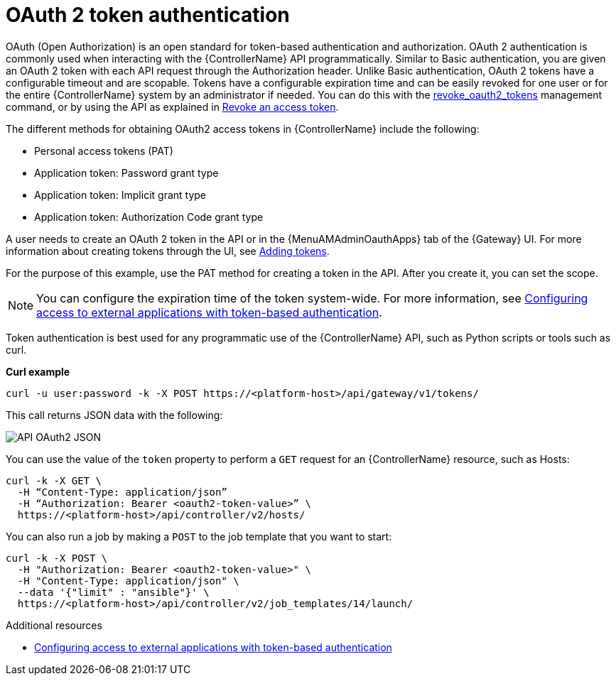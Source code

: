 :_mod-docs-content-type: CONCEPT

[id="controller-api-oauth2-token"]

= OAuth 2 token authentication

OAuth (Open Authorization) is an open standard for token-based authentication and authorization.
OAuth 2 authentication is commonly used when interacting with the {ControllerName} API programmatically.
Similar to Basic authentication, you are given an OAuth 2 token with each API request through the Authorization header.
Unlike Basic authentication, OAuth 2 tokens have a configurable timeout and are scopable.
Tokens have a configurable expiration time and can be easily revoked for one user or for the entire {ControllerName} system by an administrator if needed.
You can do this with the link:{URLCentralAuth}/gw-token-based-authentication#ref-controller-revoke-oauth2-token[revoke_oauth2_tokens] management command, or by using the API as explained in link:{URLCentralAuth}/gw-token-based-authentication#ref-controller-revoke-access-token[Revoke an access token].

The different methods for obtaining OAuth2 access tokens in {ControllerName} include the following:

* Personal access tokens (PAT)
* Application token: Password grant type
* Application token: Implicit grant type
* Application token: Authorization Code grant type

A user needs to create an OAuth 2 token in the API or in the {MenuAMAdminOauthApps} tab of the {Gateway} UI.
For more information about creating tokens through the UI, see link:{URLCentralAuth}/gw-token-based-authentication#proc-controller-apps-create-tokens[Adding tokens].

For the purpose of this example, use the PAT method for creating a token in the API.
After you create it, you can set the scope.

[NOTE]
====
You can configure the expiration time of the token system-wide.
For more information, see link:{URLCentralAuth}/gw-token-based-authentication[Configuring access to external applications with token-based authentication].
====

Token authentication is best used for any programmatic use of the {ControllerName} API, such as Python scripts or tools such as curl.

*Curl example*

[literal, options="nowrap" subs="+attributes"]
----
curl -u user:password -k -X POST https://<platform-host>/api/gateway/v1/tokens/
----

This call returns JSON data with the following:

image::api_oauth2_json_returned_token_value.png[API OAuth2 JSON]

You can use the value of the `token` property to perform a `GET` request for an {ControllerName} resource, such as Hosts:

[literal, options="nowrap" subs="+attributes"]
----
curl -k -X GET \
  -H “Content-Type: application/json”
  -H “Authorization: Bearer <oauth2-token-value>” \
  https://<platform-host>/api/controller/v2/hosts/
----

You can also run a job by making a `POST` to the job template that you want to start:

[literal, options="nowrap" subs="+attributes"]
----
curl -k -X POST \
  -H "Authorization: Bearer <oauth2-token-value>" \
  -H "Content-Type: application/json" \
  --data '{"limit" : "ansible"}' \
  https://<platform-host>/api/controller/v2/job_templates/14/launch/
----

.Additional resources

* link:{URLCentralAuth}/gw-token-based-authentication[Configuring access to external applications with token-based authentication]

